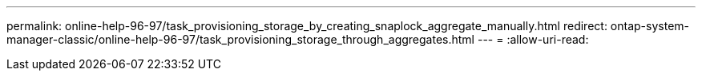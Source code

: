 ---
permalink: online-help-96-97/task_provisioning_storage_by_creating_snaplock_aggregate_manually.html 
redirect: ontap-system-manager-classic/online-help-96-97/task_provisioning_storage_through_aggregates.html 
---
= 
:allow-uri-read: 


